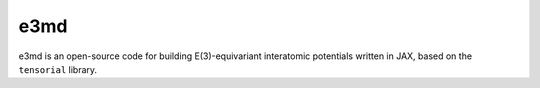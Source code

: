
e3md
====

e3md is an open-source code for building E(3)-equivariant interatomic potentials written in JAX, based on the ``tensorial`` library.
